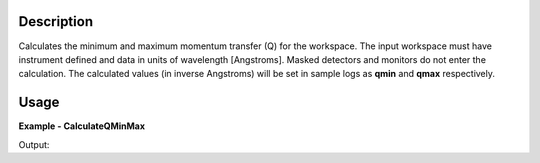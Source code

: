 
.. algorithm::

.. summary::

.. relatedalgorithms::

.. properties::

Description
-----------

Calculates the minimum and maximum momentum transfer (Q) for the workspace.
The input workspace must have instrument defined and data in units of wavelength [Angstroms].
Masked detectors and monitors do not enter the calculation.
The calculated values (in inverse Angstroms) will be set in sample logs as **qmin** and **qmax** respectively.

Usage
-----

**Example - CalculateQMinMax**

.. testcode:: CalculateQMinMaxExample

  ws = CreateSampleWorkspace(XUnit='Wavelength', NumBanks=1, PixelSpacing=0.1, XMin=1, XMax=5, BinWidth=0.4)
  MoveInstrumentComponent(Workspace=ws, RelativePosition=True, ComponentName="bank1", Y=-0.5, X=-0.5)
  shapeXML = \
  """
  <infinite-cylinder id="A" >
  <centre x="0" y="0" z="0" />
  <axis x="0" y="0" z="1" />
  <radius val="0.1" />
  </infinite-cylinder>
  """
  MaskDetectorsInShape(ws, ShapeXML=shapeXML)
  CalculateQMinMax(Workspace=ws)
  print("QMin = %.5f" % ws.getRun().getLogData("qmin").value)
  print("QMax = %.5f" % ws.getRun().getLogData("qmax").value)

Output:

.. testoutput:: CalculateQMinMaxExample

  QMin = 0.03553
  QMax = 0.88200

.. categories::

.. sourcelink::

